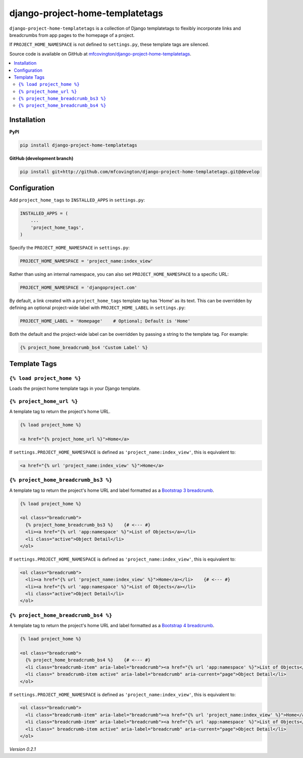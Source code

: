 ********************************
django-project-home-templatetags
********************************

``django-project-home-templatetags`` is a collection of Django templatetags to flexibly incorporate links and breadcrumbs from app pages to the homepage of a project.

If ``PROJECT_HOME_NAMESPACE`` is not defined to ``settings.py``, these template tags are silenced.

Source code is available on GitHub at `mfcovington/django-project-home-templatetags <https://github.com/mfcovington/django-project-home-templatetags>`_.

.. contents:: :local:


Installation
============

**PyPI**

.. code-block:: sh

    pip install django-project-home-templatetags


**GitHub (development branch)**

.. code-block:: sh

    pip install git+http://github.com/mfcovington/django-project-home-templatetags.git@develop


Configuration
=============

Add ``project_home_tags`` to ``INSTALLED_APPS`` in ``settings.py``:

.. code-block:: python

    INSTALLED_APPS = (
        ...
        'project_home_tags',
    )


Specify the ``PROJECT_HOME_NAMESPACE`` in ``settings.py``:

.. code-block:: python

    PROJECT_HOME_NAMESPACE = 'project_name:index_view'


Rather than using an internal namespace, you can also set ``PROJECT_HOME_NAMESPACE`` to a specific URL:

.. code-block:: python

    PROJECT_HOME_NAMESPACE = 'djangoproject.com'


By default, a link created with a ``project_home_tags`` template tag has 'Home' as its text. This can be overridden by defining an optional project-wide label with ``PROJECT_HOME_LABEL`` in ``settings.py``:

.. code-block:: python

    PROJECT_HOME_LABEL = 'Homepage'    # Optional; Default is 'Home'


Both the default and the project-wide label can be overridden by passing a string to the template tag. For example:

.. code-block:: python

    {% project_home_breadcrumb_bs4 'Custom Label' %}


Template Tags
=============

``{% load project_home %}``
--------------------------------

Loads the project home template tags in your Django template.


``{% project_home_url %}``
--------------------------

A template tag to return the project's home URL.

.. code-block:: python

    {% load project_home %}

    <a href="{% project_home_url %}">Home</a>


If ``settings.PROJECT_HOME_NAMESPACE`` is defined as ``'project_name:index_view'``, this is equivalent to:

.. code-block:: python

    <a href="{% url 'project_name:index_view' %}">Home</a>


``{% project_home_breadcrumb_bs3 %}``
-------------------------------------

A template tag to return the project's home URL and label formatted as a `Bootstrap 3 breadcrumb <https://getbootstrap.com/docs/3.3/components/#breadcrumbs>`_.

.. code-block:: python

    {% load project_home %}

    <ol class="breadcrumb">
      {% project_home_breadcrumb_bs3 %}    {# <--- #}
      <li><a href="{% url 'app:namespace' %}">List of Objects</a></li>
      <li class="active">Object Detail</li>
    </ol>


If ``settings.PROJECT_HOME_NAMESPACE`` is defined as ``'project_name:index_view'``, this is equivalent to:

.. code-block:: python

    <ol class="breadcrumb">
      <li><a href="{% url 'project_name:index_view' %}">Home</a></li>    {# <--- #}
      <li><a href="{% url 'app:namespace' %}">List of Objects</a></li>
      <li class="active">Object Detail</li>
    </ol>


``{% project_home_breadcrumb_bs4 %}``
-------------------------------------

A template tag to return the project's home URL and label formatted as a `Bootstrap 4 breadcrumb <https://getbootstrap.com/docs/4.1/components/breadcrumb/>`_.

.. code-block:: python

        {% load project_home %}

        <ol class="breadcrumb">
          {% project_home_breadcrumb_bs4 %}    {# <--- #}
          <li class="breadcrumb-item" aria-label="breadcrumb"><a href="{% url 'app:namespace' %}">List of Objects</a></li>
          <li class=" breadcrumb-item active" aria-label="breadcrumb" aria-current="page">Object Detail</li>
        </ol>


If ``settings.PROJECT_HOME_NAMESPACE`` is defined as ``'project_name:index_view'``, this is equivalent to:

.. code-block:: python

        <ol class="breadcrumb">
          <li class="breadcrumb-item" aria-label="breadcrumb"><a href="{% url 'project_name:index_view' %}">Home</a></li>    {# <--- #}
          <li class="breadcrumb-item" aria-label="breadcrumb"><a href="{% url 'app:namespace' %}">List of Objects</a></li>
          <li class=" breadcrumb-item active" aria-label="breadcrumb" aria-current="page">Object Detail</li>
        </ol>


*Version 0.2.1*
